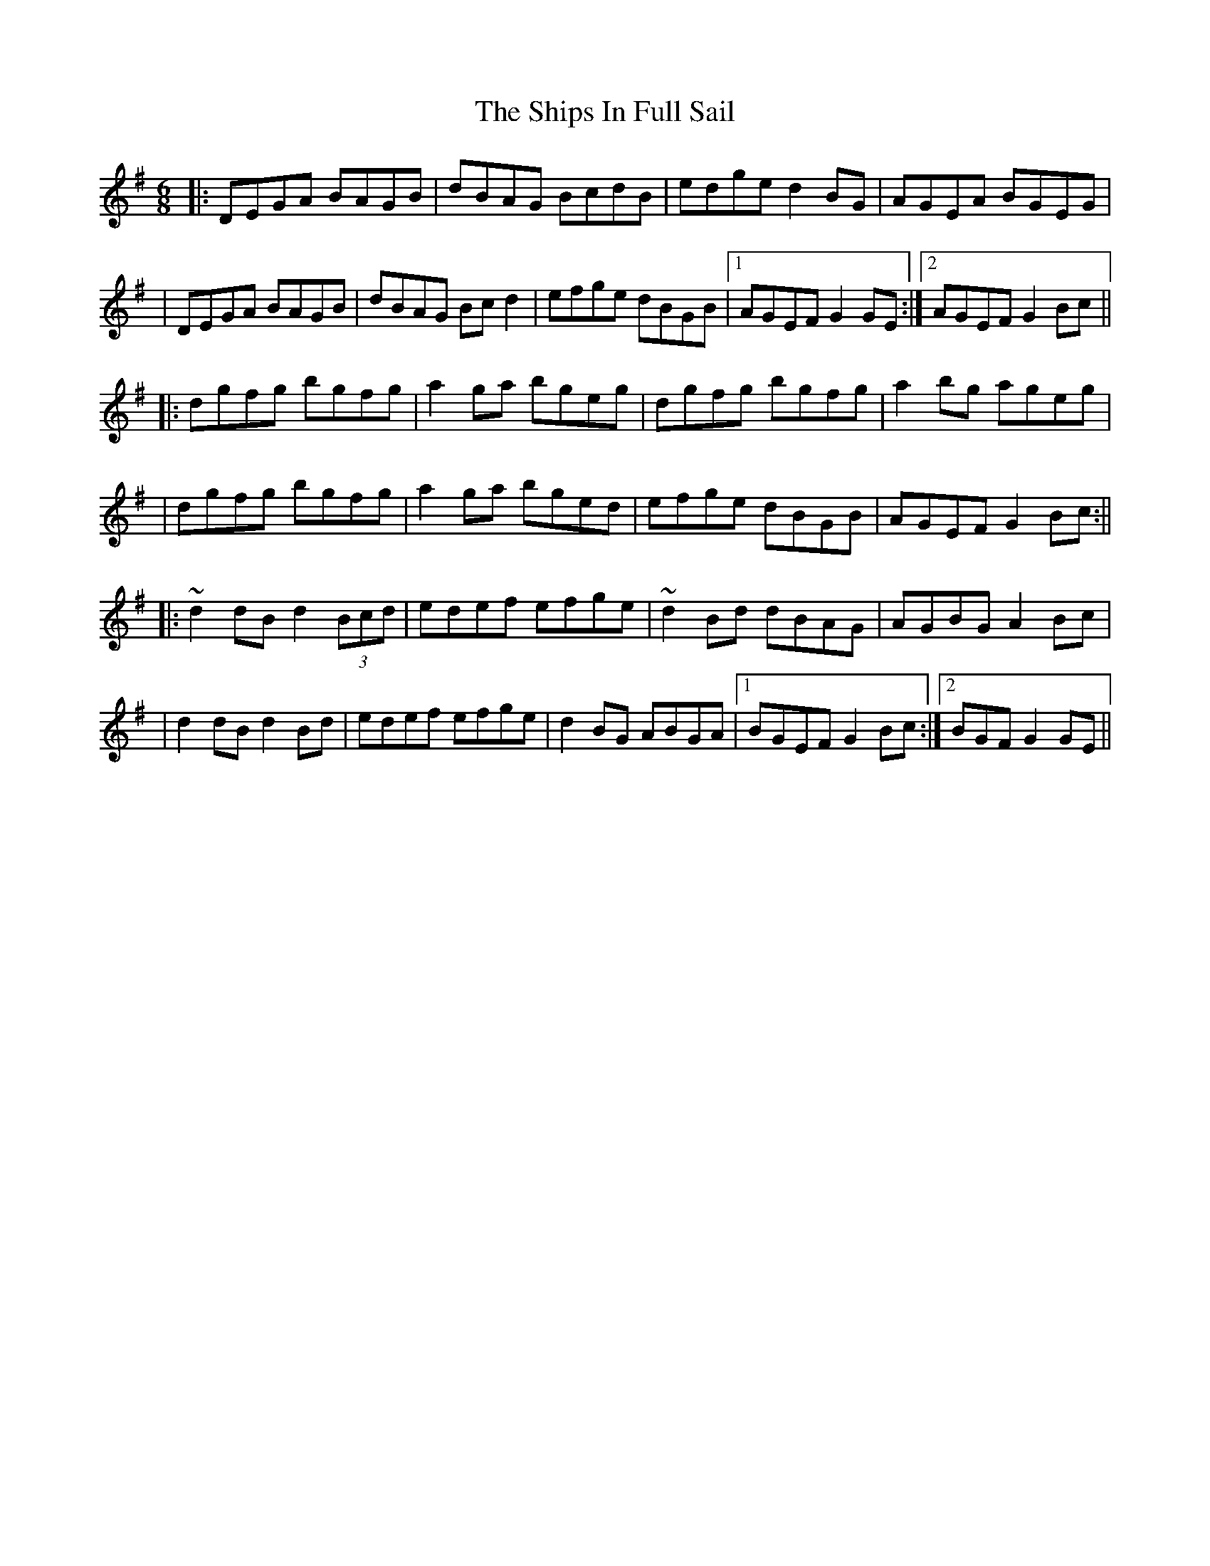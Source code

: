 X: 9
T: Ships In Full Sail, The
Z: didier
S: https://thesession.org/tunes/261#setting25691
R: jig
M: 6/8
L: 1/8
K: Gmaj
|: DEGA BAGB | dBAG BcdB | edge d2BG | AGEA BGEG |
| DEGA BAGB | dBAG Bcd2 | efge dBGB |1 AGEF G2 GE :|2 AGEF G2Bc ||
|: dgfg bgfg | a2ga bgeg | dgfg bgfg | a2bg ageg |
| dgfg bgfg | a2ga bged | efge dBGB | AGEF G2Bc :||
|: ~d2 dB d2 (3Bcd | edef efge | ~d2 Bd dBAG | AGBG A2Bc |
| d2 dB d2Bd | edef efge | d2BG ABGA |1 BGEF G2Bc :|2 BGF G2 GE ||
